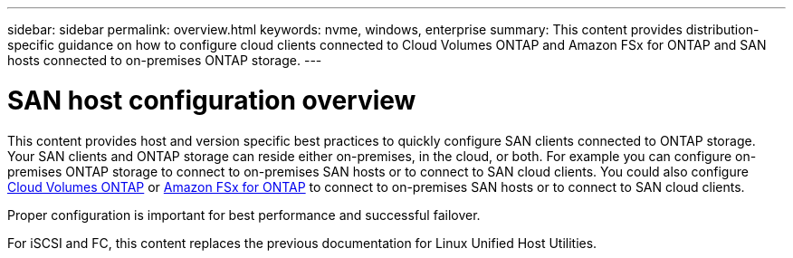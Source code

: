 ---
sidebar: sidebar
permalink: overview.html
keywords: nvme, windows, enterprise
summary: This content provides distribution-specific guidance on how to configure cloud clients connected to Cloud Volumes ONTAP and Amazon FSx for ONTAP and SAN hosts connected to on-premises ONTAP storage.
---

= SAN host configuration overview
:toc: macro
:hardbreaks:
:toclevels: 1
:nofooter:
:icons: font
:linkattrs:
:imagesdir: ./media/

This content provides host and version specific best practices to quickly configure SAN clients connected to ONTAP storage.  Your SAN clients and ONTAP storage can reside either on-premises, in the cloud, or both. For example you can configure on-premises ONTAP storage to connect to on-premises SAN hosts or to connect to SAN cloud clients.  You could also configure link:https://docs.netapp.com/us-en/cloud-manager-cloud-volumes-ontap/index.html[Cloud Volumes ONTAP^] or link:https://docs.netapp.com/us-en/cloud-manager-fsx-ontap/index.html[Amazon FSx for ONTAP^] to connect to on-premises SAN hosts or to connect to SAN cloud clients.

Proper configuration is important for best performance and successful failover.  

For iSCSI and FC, this content replaces the previous documentation for Linux Unified Host Utilities.
